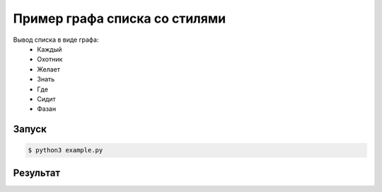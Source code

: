 ********************************
Пример графа списка со стилями
********************************

Вывод списка в виде графа:
 - Каждый
 - Охотник
 - Желает
 - Знать
 - Где
 - Сидит
 - Фазан

Запуск
======
.. code:: bash

    $ python3 example.py

Результат
=========
.. image:: example.gv.svg
